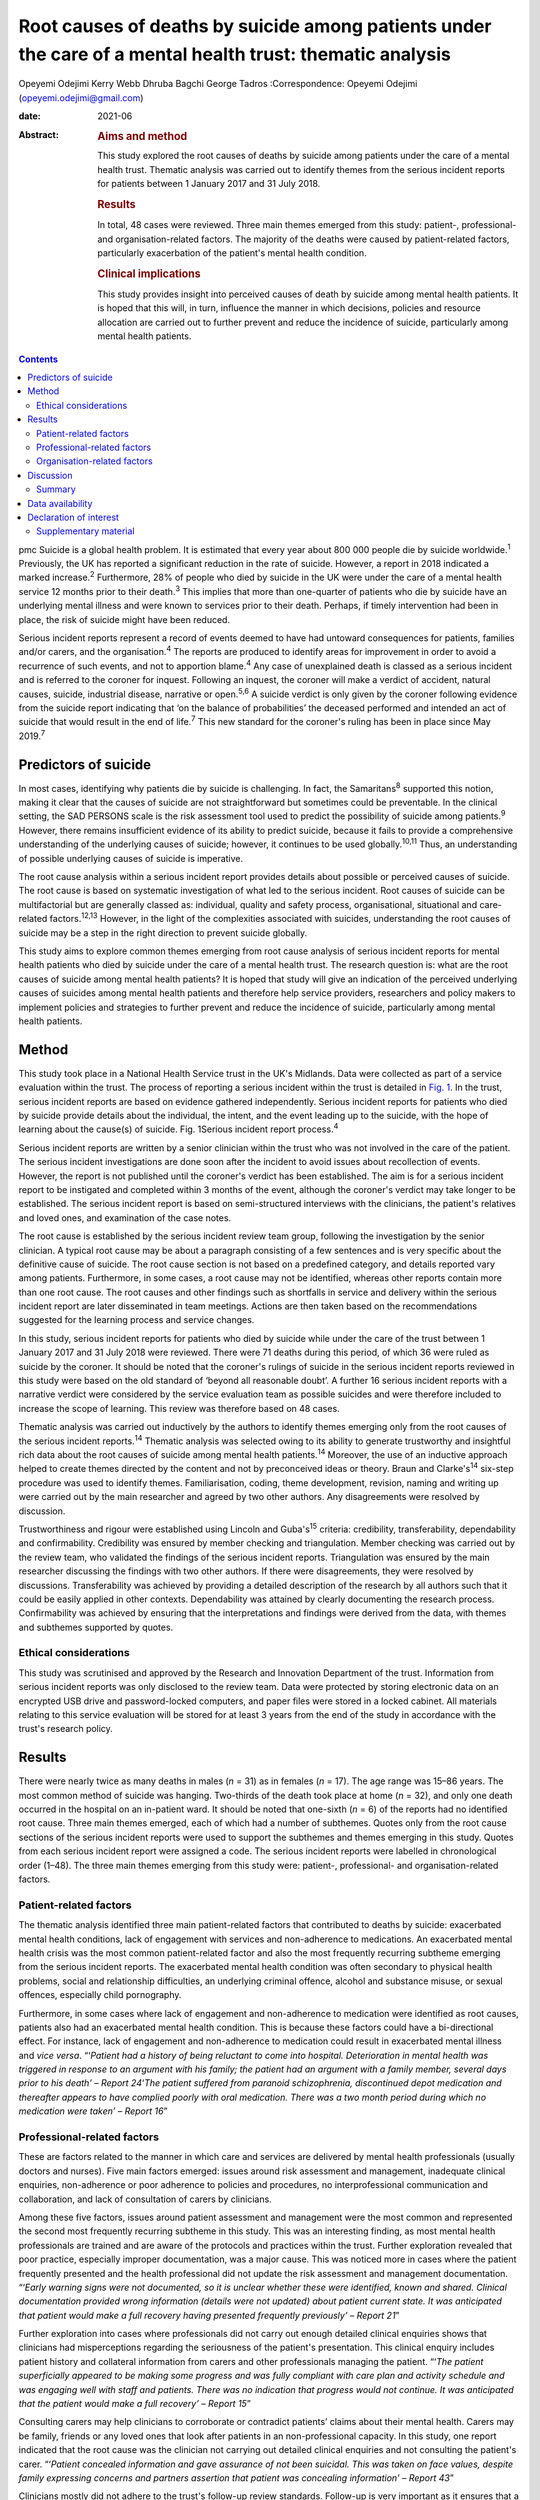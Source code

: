 ==========================================================================================================
Root causes of deaths by suicide among patients under the care of a mental health trust: thematic analysis
==========================================================================================================



Opeyemi Odejimi
Kerry Webb
Dhruba Bagchi
George Tadros
:Correspondence: Opeyemi Odejimi
(opeyemi.odejimi@gmail.com)

:date: 2021-06

:Abstract:
   .. rubric:: Aims and method
      :name: sec_a1

   This study explored the root causes of deaths by suicide among
   patients under the care of a mental health trust. Thematic analysis
   was carried out to identify themes from the serious incident reports
   for patients between 1 January 2017 and 31 July 2018.

   .. rubric:: Results
      :name: sec_a2

   In total, 48 cases were reviewed. Three main themes emerged from this
   study: patient-, professional- and organisation-related factors. The
   majority of the deaths were caused by patient-related factors,
   particularly exacerbation of the patient's mental health condition.

   .. rubric:: Clinical implications
      :name: sec_a3

   This study provides insight into perceived causes of death by suicide
   among mental health patients. It is hoped that this will, in turn,
   influence the manner in which decisions, policies and resource
   allocation are carried out to further prevent and reduce the
   incidence of suicide, particularly among mental health patients.


.. contents::
   :depth: 3
..

pmc
Suicide is a global health problem. It is estimated that every year
about 800 000 people die by suicide worldwide.\ :sup:`1` Previously, the
UK has reported a significant reduction in the rate of suicide. However,
a report in 2018 indicated a marked increase.\ :sup:`2` Furthermore, 28%
of people who died by suicide in the UK were under the care of a mental
health service 12 months prior to their death.\ :sup:`3` This implies
that more than one-quarter of patients who die by suicide have an
underlying mental illness and were known to services prior to their
death. Perhaps, if timely intervention had been in place, the risk of
suicide might have been reduced.

Serious incident reports represent a record of events deemed to have had
untoward consequences for patients, families and/or carers, and the
organisation.\ :sup:`4` The reports are produced to identify areas for
improvement in order to avoid a recurrence of such events, and not to
apportion blame.\ :sup:`4` Any case of unexplained death is classed as a
serious incident and is referred to the coroner for inquest. Following
an inquest, the coroner will make a verdict of accident, natural causes,
suicide, industrial disease, narrative or open.\ :sup:`5,6` A suicide
verdict is only given by the coroner following evidence from the suicide
report indicating that ‘on the balance of probabilities’ the deceased
performed and intended an act of suicide that would result in the end of
life.\ :sup:`7` This new standard for the coroner's ruling has been in
place since May 2019.\ :sup:`7`

.. _sec1a-1:

Predictors of suicide
=====================

In most cases, identifying why patients die by suicide is challenging.
In fact, the Samaritans\ :sup:`8` supported this notion, making it clear
that the causes of suicide are not straightforward but sometimes could
be preventable. In the clinical setting, the SAD PERSONS scale is the
risk assessment tool used to predict the possibility of suicide among
patients.\ :sup:`9` However, there remains insufficient evidence of its
ability to predict suicide, because it fails to provide a comprehensive
understanding of the underlying causes of suicide; however, it continues
to be used globally.\ :sup:`10,11` Thus, an understanding of possible
underlying causes of suicide is imperative.

The root cause analysis within a serious incident report provides
details about possible or perceived causes of suicide. The root cause is
based on systematic investigation of what led to the serious incident.
Root causes of suicide can be multifactorial but are generally classed
as: individual, quality and safety process, organisational, situational
and care-related factors.\ :sup:`12,13` However, in the light of the
complexities associated with suicides, understanding the root causes of
suicide may be a step in the right direction to prevent suicide
globally.

This study aims to explore common themes emerging from root cause
analysis of serious incident reports for mental health patients who died
by suicide under the care of a mental health trust. The research
question is: what are the root causes of suicide among mental health
patients? It is hoped that study will give an indication of the
perceived underlying causes of suicides among mental health patients and
therefore help service providers, researchers and policy makers to
implement policies and strategies to further prevent and reduce the
incidence of suicide, particularly among mental health patients.

.. _sec1:

Method
======

This study took place in a National Health Service trust in the UK's
Midlands. Data were collected as part of a service evaluation within the
trust. The process of reporting a serious incident within the trust is
detailed in `Fig. 1 <#fig01>`__. In the trust, serious incident reports
are based on evidence gathered independently. Serious incident reports
for patients who died by suicide provide details about the individual,
the intent, and the event leading up to the suicide, with the hope of
learning about the cause(s) of suicide. Fig. 1Serious incident report
process.\ :sup:`4`

Serious incident reports are written by a senior clinician within the
trust who was not involved in the care of the patient. The serious
incident investigations are done soon after the incident to avoid issues
about recollection of events. However, the report is not published until
the coroner's verdict has been established. The aim is for a serious
incident report to be instigated and completed within 3 months of the
event, although the coroner's verdict may take longer to be established.
The serious incident report is based on semi-structured interviews with
the clinicians, the patient's relatives and loved ones, and examination
of the case notes.

The root cause is established by the serious incident review team group,
following the investigation by the senior clinician. A typical root
cause may be about a paragraph consisting of a few sentences and is very
specific about the definitive cause of suicide. The root cause section
is not based on a predefined category, and details reported vary among
patients. Furthermore, in some cases, a root cause may not be
identified, whereas other reports contain more than one root cause. The
root causes and other findings such as shortfalls in service and
delivery within the serious incident report are later disseminated in
team meetings. Actions are then taken based on the recommendations
suggested for the learning process and service changes.

In this study, serious incident reports for patients who died by suicide
while under the care of the trust between 1 January 2017 and 31 July
2018 were reviewed. There were 71 deaths during this period, of which 36
were ruled as suicide by the coroner. It should be noted that the
coroner's rulings of suicide in the serious incident reports reviewed in
this study were based on the old standard of ‘beyond all reasonable
doubt’. A further 16 serious incident reports with a narrative verdict
were considered by the service evaluation team as possible suicides and
were therefore included to increase the scope of learning. This review
was therefore based on 48 cases.

Thematic analysis was carried out inductively by the authors to identify
themes emerging only from the root causes of the serious incident
reports.\ :sup:`14` Thematic analysis was selected owing to its ability
to generate trustworthy and insightful rich data about the root causes
of suicide among mental health patients.\ :sup:`14` Moreover, the use of
an inductive approach helped to create themes directed by the content
and not by preconceived ideas or theory. Braun and Clarke's\ :sup:`14`
six-step procedure was used to identify themes. Familiarisation, coding,
theme development, revision, naming and writing up were carried out by
the main researcher and agreed by two other authors. Any disagreements
were resolved by discussion.

Trustworthiness and rigour were established using Lincoln and
Guba's\ :sup:`15` criteria: credibility, transferability, dependability
and confirmability. Credibility was ensured by member checking and
triangulation. Member checking was carried out by the review team, who
validated the findings of the serious incident reports. Triangulation
was ensured by the main researcher discussing the findings with two
other authors. If there were disagreements, they were resolved by
discussions. Transferability was achieved by providing a detailed
description of the research by all authors such that it could be easily
applied in other contexts. Dependability was attained by clearly
documenting the research process. Confirmability was achieved by
ensuring that the interpretations and findings were derived from the
data, with themes and subthemes supported by quotes.

.. _sec1-1:

Ethical considerations
----------------------

This study was scrutinised and approved by the Research and Innovation
Department of the trust. Information from serious incident reports was
only disclosed to the review team. Data were protected by storing
electronic data on an encrypted USB drive and password-locked computers,
and paper files were stored in a locked cabinet. All materials relating
to this service evaluation will be stored for at least 3 years from the
end of the study in accordance with the trust's research policy.

.. _sec2:

Results
=======

There were nearly twice as many deaths in males (*n* = 31) as in females
(*n* = 17). The age range was 15–86 years. The most common method of
suicide was hanging. Two-thirds of the death took place at home
(*n* = 32), and only one death occurred in the hospital on an in-patient
ward. It should be noted that one-sixth (*n* = 6) of the reports had no
identified root cause. Three main themes emerged, each of which had a
number of subthemes. Quotes only from the root cause sections of the
serious incident reports were used to support the subthemes and themes
emerging in this study. Quotes from each serious incident report were
assigned a code. The serious incident reports were labelled in
chronological order (1–48). The three main themes emerging from this
study were: patient-, professional- and organisation-related factors.

.. _sec2-1:

Patient-related factors
-----------------------

The thematic analysis identified three main patient-related factors that
contributed to deaths by suicide: exacerbated mental health conditions,
lack of engagement with services and non-adherence to medications. An
exacerbated mental health crisis was the most common patient-related
factor and also the most frequently recurring subtheme emerging from the
serious incident reports. The exacerbated mental health condition was
often secondary to physical health problems, social and relationship
difficulties, an underlying criminal offence, alcohol and substance
misuse, or sexual offences, especially child pornography.

Furthermore, in some cases where lack of engagement and non-adherence to
medication were identified as root causes, patients also had an
exacerbated mental health condition. This is because these factors could
have a bi-directional effect. For instance, lack of engagement and
non-adherence to medication could result in exacerbated mental illness
and *vice versa*. “‘\ *Patient had a history of being reluctant to come
into hospital. Deterioration in mental health was triggered in response
to an argument with his family; the patient had an argument with a
family member, several days prior to his death’ – Report 24*\ ‘\ *The
patient suffered from paranoid schizophrenia, discontinued depot
medication and thereafter appears to have complied poorly with oral
medication. There was a two month period during which no medication were
taken’ – Report 16*”

.. _sec2-2:

Professional-related factors
----------------------------

These are factors related to the manner in which care and services are
delivered by mental health professionals (usually doctors and nurses).
Five main factors emerged: issues around risk assessment and management,
inadequate clinical enquiries, non-adherence or poor adherence to
policies and procedures, no interprofessional communication and
collaboration, and lack of consultation of carers by clinicians.

Among these five factors, issues around patient assessment and
management were the most common and represented the second most
frequently recurring subtheme in this study. This was an interesting
finding, as most mental health professionals are trained and are aware
of the protocols and practices within the trust. Further exploration
revealed that poor practice, especially improper documentation, was a
major cause. This was noticed more in cases where the patient frequently
presented and the health professional did not update the risk assessment
and management documentation. “‘\ *Early warning signs were not
documented, so it is unclear whether these were identified, known and
shared. Clinical documentation provided wrong information (details were
not updated) about patient current state. It was anticipated that
patient would make a full recovery having presented frequently
previously’ – Report 21*”

Further exploration into cases where professionals did not carry out
enough detailed clinical enquiries shows that clinicians had
misperceptions regarding the seriousness of the patient's presentation.
This clinical enquiry includes patient history and collateral
information from carers and other professionals managing the patient.
“‘\ *The patient superficially appeared to be making some progress and
was fully compliant with care plan and activity schedule and was
engaging well with staff and patients. There was no indication that
progress would not continue. It was anticipated that the patient would
make a full recovery’ – Report 15*”

Consulting carers may help clinicians to corroborate or contradict
patients’ claims about their mental health. Carers may be family,
friends or any loved ones that look after patients in an
non-professional capacity. In this study, one report indicated that the
root cause was the clinician not carrying out detailed clinical
enquiries and not consulting the patient's carer. “‘\ *Patient concealed
information and gave assurance of not been suicidal. This was taken on
face values, despite family expressing concerns and partners assertion
that patient was concealing information’ – Report 43*”

Clinicians mostly did not adhere to the trust's follow-up review
standards. Follow-up is very important as it ensures that a patient
receives continued support whether they are in crisis or not.
“‘\ *Patient was discharged from mental health treatment with no
follow-up or aftercare arrangements despite agreement to liaise with
Hospital X, and despite further episode of self-harm and having been
pending transfer from hospital Y to a mental health bed’ – Report 11*”

Likewise, a lack of interprofessional communication and collaboration
may result in the patient not having the necessary support. This is
particularly important for patients who have comorbid physical and
mental health problems. “‘\ *Given the patient consistently gave
differing accounts of history to a multitude of practitioners, the trust
should have engaged with other agencies involved in patient care and
this will have helped deliver holistic care’ – Report 20*”

.. _sec2-3:

Organisation-related factors
----------------------------

Factors within the organisation identified as root causes included
inadequate psychiatric accommodation, a lack of additional support for
mental health patients (such as drug and alcohol services) and unsafe
wards. At the time this study was conducted, the trust did not have a
drug and alcohol service, although patients were often referred to local
available services. Nevertheless, patients and their carers often
indicated that they were not satisfied with the referred drug and
alcohol services and would prefer one within the trust. “‘\ *Patient
indicated not finding the drugs and alcohol services helpful but was
still signposted. It is highly unlikely patient will make self-referral
and engage with the services’ – Report 9*”

Psychiatric ward bed shortages in the trust can be attributed to high
demand, which may be a result of the trust's location in one of the main
cities within the West Midlands. It should also be noted that in some
cases where psychiatric beds were not immediately available,
alternatives such as daily visits within the community or a short stay
in a general hospital ward or mental health supported accommodation in
the community were provided to patients. Providing such alternatives may
be a safe alternative in the absence of the ideal psychiatric ward
admission; however, the care and support provided in such an environment
may not be suited to the patient's needs. This does not exclude the fact
that suicide occurs in in-patient wards. “‘\ *The patient had a complex
history and had taken overdoses previously, The last contact with the
Trust, patient was expressing concerns about sleep again and was on the
bed list and daily review with HTT but perhaps would have benefited more
as inpatient on the ward’ – Report 36*”

In this study, there were two cases of unsafe wards, one an in-patient
ward within the trust and the other in prison accommodation. It was
further observed that the in-patient death occurred as a result of not
adhering to the trust's observation policy. “‘\ *Patient had serious
mental illness, personality disorder and substance use disorder, There
was no observation in last 24 hour before death and no evidence of
psychiatric and psychological input’ – Report 41*”

Thus, in-patient wards may be a safer option for reducing deaths by
suicide; however, if no other patient- and professional-related factors
are taken into consideration, in-patient wards may not provide the
necessary prevention of suicide among mental health patients.

.. _sec3:

Discussion
==========

This study confirms views about suicide being a complex problem, with
aetiology and predictors that are difficult to
identify.\ :sup:`13,16,17` The root causes considered in this study will
provide a more comprehensive understanding of possible underlying causes
of suicide than the SAD PERSONS scale. This is because the SAD PERSONS
scale appears to focus more on certain patient-related
factors,\ :sup:`9,10` whereas this study identified that underlying
professional- and organisation-related factors can also influence
suicide rates.

The findings are consistent with those of previous studies regarding
acute crisis having a strong association with suicide among mental
health patients.\ :sup:`13,18` Thus, there is a need for continued
assessment and support in mental health services. Often, a patient who
died by suicide deliberately did not give essential information or
denied plans for suicide when assessed by health
professionals.\ :sup:`16,19` This can be particularly difficult, as
those patients are very likely to be frequent attendees with a history
of self-harm, suicide ideation and multiple suicide attempts. Meanwhile,
health professionals want to respect and listen to patients; hence, they
work with the details provided by the patient, which might not give a
true picture of the extent of their symptoms.

A particularly significant finding of this study is the need for
processes, procedures and training that help health professionals to
increase their ability to carry out detailed clinical enquiries while
assessing and managing patients. Also emerging from this study is the
need for an approach to patient and carer involvement that promotes
active participation of patients and their carers (family, friends or
loved ones) in assessment and management of patients. The National
Confidential Inquiry into Suicide and safety in Mental Health
(NCISH)\ :sup:`3` report also supports this view, stating that
clinicians should conduct a robust patient assessment which is person
centred and takes into consideration the stressors, support and
perspectives of family and carers.

Furthermore, involving family members is particularly useful in
corroborating or contradicting the symptoms expressed by
patients,\ :sup:`20` especially when patients do not willingly divulge
information or deny the extent of their mental health crisis. However,
confidentiality and carer rights are two factors that can swerve
professionals in their decision about the extent to which family members
should be involved. Also, clinicians should explore whether family
member involvement in patient assessment and management is a potential
protective or risk factor.\ :sup:`16`

Shortage of beds was not a major reason for deaths by suicide in this
study. Since the closure of asylums in the UK in the 1950s, more mental
service provision now occurs in the community than on in-patient
psychiatric wards.\ :sup:`21` Thus, it can be presumed that community
and outreach services are equally effective in managing mental health
patients and reducing avoidable admissions. It can be argued that
patients in crisis will receive more effective care and support in a
psychiatric unit than at home.\ :sup:`22` Nevertheless, each patient
should be evaluated based on their risk and triggers, and a decision
should be made regarding whether intervention services should be
delivered in the community or in a psychiatric unit.

Adherence by health professionals to policies and procedures is a
crucial aspect of reducing deaths by suicide. For example, where
handover and referral procedures are not adhered to, insufficient
details will be passed on, affecting interprofessional communication and
collaboration. Ultimately, this may result in patient assessment not
being holistic, with a spiral effect on the management of the patient.
Perhaps the reason the discharge and handover policies were not adhered
to was poor clinical documentation. Fowler\ :sup:`16` emphasises the
importance of proper clinical documentation in providing comprehensive
and practical patient assessment and management. Thus, this study
indicates that clinical documentation can have a spiral effect on the
assessment and continuity of care of patients and on suicide prevention.

The NCISH\ :sup:`3` report recommends safe wards and early follow-up as
key ways of reducing suicide incidence. Considering that hanging is the
most common method of suicide in the UK, having safer wards is an
essential priority to reduce incidence on the wards. This view is also
consistent with the study of Meehan *et al*,\ :sup:`23` who suggested
that in-patient wards should be redesigned to ensure safety. However, it
appears that more suicides take place at home than elsewhere, as
revealed in this study. Although it might not be practical to design or
redesign all mental health patients’ homes to be safe, other measures
need to be put in place. For instance, studies have shown that there is
higher risk of suicide in the first 7 days after
discharge.\ :sup:`3,23,24` Thus, carrying out early follow-up should
become a priority in suicide prevention.

.. _sec3-1:

Summary
-------

Suicide prevention remains a priority globally. Investigating root
causes is a step in the right direction in developing strategies that
may be effective in reducing the current suicide rate. It is
acknowledged that root causes are not conclusive evidence of the reason
suicide occurs; nevertheless, they provide an indication of the
underlying causes of suicide.

The three major root causes identified in this study are interwoven, and
the goal should be for suicide prevention strategies to take into
cognisance all three factors. However, it is also recognised that in the
present economic situation, resources are scare. This study adds new
knowledge about suicide prevention by highlighting root causes of
suicide among mental health patients. It provides insight into the two
most likely root causes, which are exacerbated mental health conditions
and issues around patient assessment and management.

Moreover, this study indicates that using a robust person-centred
approach with involvement of carers (family, friends or loved ones) in
assessment and management, especially among frequent attendees, may help
to prevent suicide in mental health patients. Furthermore, this study
highlights the need to carry out a risk assessment each time a patient
presents, in order to have an updated and relevant patient safety plan.
Even in scenarios where patients present on several occasions and no new
risks or triggers are identified, health professionals should document
this, and a rationale for not giving an update should be provided in the
patient record.

A limitation of this study was that it was conducted in one hospital
trust in the West Midlands region of the UK. Therefore, the findings may
not be generalisable to all other mental health services. Nevertheless,
the findings are transferrable and could be applicable to other mental
health services. Another limitation was the flexibility of the thematic
analysis, which allows researchers to use what is deemed applicable to
their research aims and objectives. To minimise this limitation, the
research team have provided justifications for the choice of this
methodology and details of the data analysis, and explained the measures
taken to ensure trustworthiness and rigour.

A suggestion for further research is to identify factors that make
patients more vulnerable to suicide in non-hospital settings and provide
evidence-based strategies to reduce these. Overall, this study provides
insight into perceived causes of death by suicide among mental health
patients. It is hoped that this will in turn influence the manner in
which service providers, researchers and policy makers carry out
decisions, policies and resource allocation and implement strategies to
further prevent and reduce the incidence of suicide, particularly among
mental health patients.

**Opeyemi Odejimi** is a researcher in the Psychiatric Liaison
Department, Birmingham and Solihull Mental Health Foundation Trust, UK;
**Kerry Webb** is Suicide Prevention Lead in Acute Care Mental Health,
Birmingham and Solihull Mental Health Foundation Trust, UK; **Dhruba
Bagchi** is Clinical Director at the Birmingham and Solihull Mental
Health Foundation Trust, UK; and **George Tadros** is Professor of
Psychiatry and Dementia at Aston Medical School, Aston University, UK.

.. _sec-das:

Data availability
=================

All data generated or analysed during this study are available on
request.

O.O., K.W., D.B. and G.T. were responsible for writing the protocol.
O.O., K.W. and D.B. were involved in the conceptualisation of the study.
O.O. was responsible for the literature search. All authors read and
approved the final manuscript.

.. _nts4:

Declaration of interest
=======================

.. _sec4:

Supplementary material
----------------------

For supplementary material accompanying this paper visit
http://doi.org/10.1192/bjb.2020.106.

.. container:: caption

   .. rubric:: 

   click here to view supplementary material
